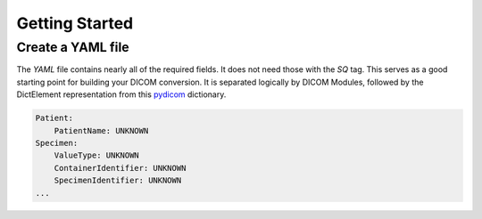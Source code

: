 ================
Getting Started
================


Create a YAML file
-------------------

The `YAML` file contains nearly all of the required fields. It does not need those with the
`SQ` tag.  This serves as a good starting point for building your DICOM conversion.
It is separated logically by DICOM Modules, followed by the DictElement representation from this `pydicom`_
dictionary.

.. _pydicom: https://github.com/pydicom/pydicom/blob/master/pydicom/_dicom_dict.py

.. code-block:: yaml

    Patient:
        PatientName: UNKNOWN
    Specimen:
        ValueType: UNKNOWN
        ContainerIdentifier: UNKNOWN
        SpecimenIdentifier: UNKNOWN
    ...



